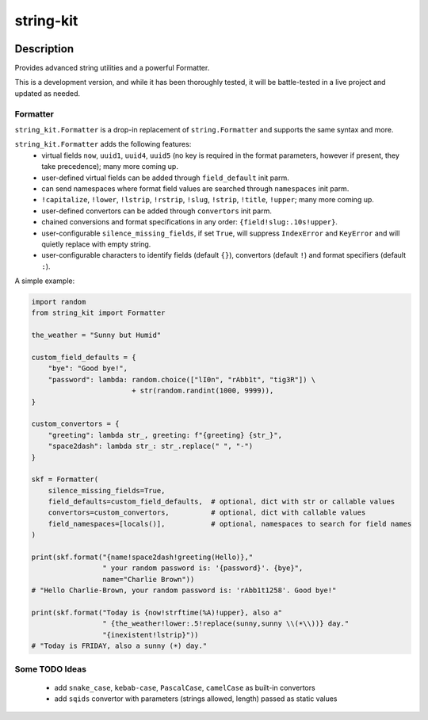 .. |package-name| replace:: string-kit

.. |pypi-version| image:: https://img.shields.io/pypi/v/string-kit?label=PyPI%20Version&color=4BC51D
   :alt: PyPI Version
   :target: https://pypi.org/projects/string-kit/

.. |pypi-downloads| image:: https://img.shields.io/pypi/dm/string-kit?label=PyPI%20Downloads&color=037585
   :alt: PyPI Downloads
   :target: https://pypi.org/projects/string-kit/

string-kit
##########

|pypi-version| |pypi-downloads|

Description
***********

Provides advanced string utilities and a powerful Formatter.

This is a development version, and while it has been thoroughly tested, it will be battle-tested in a live project and updated as needed.

Formatter
==============

``string_kit.Formatter`` is a drop-in replacement of ``string.Formatter`` and supports the same syntax and more.

``string_kit.Formatter`` adds the following features:
 - virtual fields ``now``, ``uuid1``, ``uuid4``, ``uuid5`` (no key is required in the format parameters, however if present, they take precedence); many more coming up.
 - user-defined virtual fields can be added through ``field_default`` init parm.
 - can send namespaces where format field values are searched through ``namespaces`` init parm.
 - ``!capitalize``, ``!lower``, ``!lstrip``, ``!rstrip``, ``!slug``, ``!strip``, ``!title``, ``!upper``; many more coming up.
 - user-defined convertors can be added through ``convertors`` init parm.
 - chained conversions and format specifications in any order: ``{field!slug:.10s!upper}``.
 - user-configurable ``silence_missing_fields``, if set ``True``, will suppress ``IndexError`` and ``KeyError`` and will quietly replace with empty string.
 - user-configurable characters to identify fields (default ``{}``), convertors (default ``!``) and format specifiers (default ``:``).

A simple example:

.. code-block:: python

   import random
   from string_kit import Formatter

   the_weather = "Sunny but Humid"

   custom_field_defaults = {
       "bye": "Good bye!",
       "password": lambda: random.choice(["lI0n", "rAbb1t", "tig3R"]) \
                           + str(random.randint(1000, 9999)),
   }

   custom_convertors = {
       "greeting": lambda str_, greeting: f"{greeting} {str_}",
       "space2dash": lambda str_: str_.replace(" ", "-")
   }

   skf = Formatter(
       silence_missing_fields=True,
       field_defaults=custom_field_defaults,  # optional, dict with str or callable values
       convertors=custom_convertors,          # optional, dict with callable values
       field_namespaces=[locals()],           # optional, namespaces to search for field names
   )

   print(skf.format("{name!space2dash!greeting(Hello)},"
                    " your random password is: '{password}'. {bye}",
                    name="Charlie Brown"))
   # "Hello Charlie-Brown, your random password is: 'rAbb1t1258'. Good bye!"

   print(skf.format("Today is {now!strftime(%A)!upper}, also a"
                    " {the_weather!lower:.5!replace(sunny,sunny \\(☀️\\))} day."
                    "{inexistent!lstrip}"))
   # "Today is FRIDAY, also a sunny (☀️) day."

Some TODO Ideas
===============

 - add ``snake_case``, ``kebab-case``, ``PascalCase``, ``camelCase`` as built-in convertors
 - add ``sqids`` convertor with parameters (strings allowed, length) passed as static values
